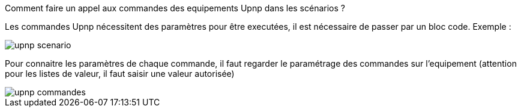 [panel,primary]
.Comment faire un appel aux commandes des equipements Upnp dans les scénarios ?
--
Les commandes Upnp nécessitent des paramètres pour être executées, il est nécessaire de passer par un bloc code. Exemple :

image::../images/upnp_scenario.png[]

Pour connaitre les paramètres de chaque commande, il faut regarder le paramétrage des commandes sur l'equipement (attention pour les listes de valeur, il faut saisir une valeur autorisée)

image::../images/upnp_commandes.png[]
--